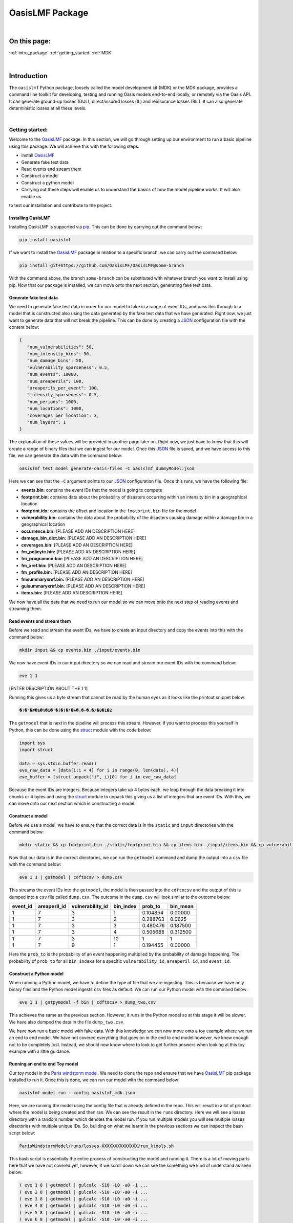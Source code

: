 OasisLMF Package
================

|
On this page:
-------------
:ref:`intro_package`
:ref:`getting_started`
:ref:`MDK`



.. _intro_package:
|
Introduction
------------

The ``oasislmf`` Python package, loosely called the model development kit (MDK) or the MDK package, provides a command line 
toolkit for developing, testing and running Oasis models end-to-end locally, or remotely via the Oasis API. It can generate 
ground-up losses (GUL), direct/insured losses (IL) and reinsurance losses (RIL). It can also generate deterministic losses 
at all these levels.





.. 
   From wiki - Getting started

.. _getting_started:
|
Getting started:
****************

Welcome to the `OasisLMF <https://pypi.org/project/oasislmf/>`_ package. In this section, we will go through setting up our 
environment to run a basic pipeline using this package. We will achieve this with the following steps:

* Install `OasisLMF <https://pypi.org/project/oasislmf/>`_
* Generate fake test data
* Read events and stream them
* Construct a model
* Construct a python model
* Carrying out these steps will enable us to understand the basics of how the model pipeline works. It will also enable us 
to test our installation and contribute to the project.



Installing OasisLMF
###################

Installing OasisLMF is supported via `pip <https://pypi.org/project/oasislmf/>`_. This can be done by carrying out the 
command below:

.. code-block:: python

   pip install oasislmf

If we want to install the `OasisLMF <https://pypi.org/project/oasislmf/>`_ package in relation to a specific branch, we can 
carry out the command below:

.. code-block:: python

   pip install git+https://github.com/OasisLMF/OasisLMF@some-branch

With the command above, the branch ``some-branch`` can be substituted with whatever branch you want to install using pip. 
Now that our package is installed, we can move onto the next section, generating fake test data.



Generate fake test data
#######################

We need to generate fake test data in order for our model to take in a range of event IDs, and pass this through to a model 
that is constructed also using the data generated by the fake test data that we have generated. Right now, we just want to 
generate data that will not break the pipeline. This can be done by creating a 
`JSON <https://docs.python.org/3/library/json.html>`_ configuration file with the content below:

.. code-block:: JSON

   {
      "num_vulnerabilities": 50,
      "num_intensity_bins": 50,
      "num_damage_bins": 50,
      "vulnerability_sparseness": 0.5,
      "num_events": 10000,
      "num_areaperils": 100,
      "areaperils_per_event": 100,
      "intensity_sparseness": 0.5,
      "num_periods": 1000,
      "num_locations": 1000,
      "coverages_per_location": 3,
      "num_layers": 1
   }

The explanation of these values will be provided in another page later on. Right now, we just have to know that this will 
create a range of binary files that we can ingest for our model. Once this 
`JSON <https://docs.python.org/3/library/json.html>`_ file is saved, and we have access to this file, we can generate the 
data with the command below:

.. code-block:: python

   oasislmf test model generate-oasis-files -C oasislmf_dummyModel.json

Here we can see that the ``-C`` argument points to our `JSON <https://docs.python.org/3/library/json.html>`_  configuration 
file. Once this runs, we have the following file:

* **events.bin:** contains the event IDs that the model is going to compute
* **footprint.bin:** contains data about the probability of disasters occurring within an intensity bin in a geographical 
  location
* **footprint.idx:** contains the offset and location in the ``footprint.bin`` file for the model
* **vulnerability.bin:** contains the data about the probability of the disasters causing damage within a damage bin in a 
  geographical location
* **occurrence.bin:** [PLEASE ADD AN DESCRIPTION HERE]
* **damage_bin_dict.bin:** [PLEASE ADD AN DESCRIPTION HERE]
* **coverages.bin:** [PLEASE ADD AN DESCRIPTION HERE]
* **fm_policytc.bin:** [PLEASE ADD AN DESCRIPTION HERE]
* **fm_programme.bin:** [PLEASE ADD AN DESCRIPTION HERE]
* **fm_xref.bin:** [PLEASE ADD AN DESCRIPTION HERE]
* **fm_profile.bin:** [PLEASE ADD AN DESCRIPTION HERE]
* **fmsummaryxref.bin:** [PLEASE ADD AN DESCRIPTION HERE]
* **gulsummaryxref.bin:** [PLEASE ADD AN DESCRIPTION HERE]
* **items.bin:** [PLEASE ADD AN DESCRIPTION HERE]

We now have all the data that we need to run our model so we can move onto the next step of reading events and streaming 
them.



Read events and stream them
###########################

Before we read and stream the event IDs, we have to create an input directory and copy the events into this with the command 
below:

.. code-block:: python

   mkdir input && cp events.bin ./input/events.bin

We now have event IDs in our input directory so we can read and stream our event IDs with the command below:

.. code-block:: python

   eve 1 1

[ENTER DESCRIPTION ABOUT THE 1 1]

Running this gives us a byte stream that cannot be read by the human eyes as it looks like the printout snippet below:

.. code-block:: python

   �!�"�#�$�%�&�'�(�)�*�+�,�-�.�/�0�1�2

The ``getmodel`` that is next in the pipeline will process this stream. However, if you want to process this yourself in 
Python, this can be done using the `struct <https://docs.python.org/3/library/struct.html>`_ module with the code below:

.. code-block:: python

   import sys
   import struct

   data = sys.stdin.buffer.read()
   eve_raw_data = [data[i:i + 4] for i in range(0, len(data), 4)]
   eve_buffer = [struct.unpack("i", i)[0] for i in eve_raw_data]

Because the event IDs are integers. Because integers take up 4 bytes each, we loop through the data breaking it into chunks 
or 4 bytes and using the `struct <https://docs.python.org/3/library/struct.html>`_ module to unpack this giving us a list of 
integers that are event IDs. With this, we can move onto our next section which is constructing a model.



Construct a model
#################

Before we use a model, we have to ensure that the correct data is in the ``static`` and ``input`` directories with the 
command below:

.. code-block:: python

   mkdir static && cp footprint.bin ./static/footprint.bin && cp items.bin ./input/items.bin && cp vulnerability.bin ./static/vulnerability.bin && cp damage_bin_dict.bin ./static/damage_bin_dict.bin && cp footprint.idx ./static/footprint.idx

Now that our data is in the correct directories, we can run the ``getmodel`` command and dump the output into a ``csv`` file 
with the command below:

.. code-block:: python

   eve 1 1 | getmodel | cdftocsv > dump.csv

This streams the event IDs into the ``getmodel``, the model is then passed into the ``cdftocsv`` and the output of this is 
dumped into a ``csv`` file called ``dump.csv``. The outcome in the ``dump.csv`` will look similar to the outcome below:

.. csv-table::
    :header: "event_id", "areaperil_id", "vulnerability_id", "bin_index", "prob_to", "bin_mean"

    "1", "7", "3", "1", "0.104854", "0.00000"
    "1", "7", "3", "2", "0.288763", "0.0625 "
    "1", "7", "3", "3", "0.480476", "0.187500"
    "1", "7", "3", "4", "0.505688", "0.312500"
    "..", "..", "..", "..", "..", ".."
    "1", "7", "3", "10", "1", "1"
    "1", "7", "9", "1", "0.194455", "0.00000"



Here the ``prob_to`` is the probability of an event happening multiplied by the probability of damage happening. The 
probability of ``prob_to`` for all ``bin_indexs`` for a specific ``vulnerability_id``, ``areaperil_id``, and ``event_id``.



Construct a Python model
########################

When running a Python model, we have to define the type of file that we are ingesting. This is because we have only binary 
files and the Python model ingests ``csv`` files as default. We can run our Python model with the command below:

.. code-block:: python

   eve 1 1 | getpymodel -f bin | cdftocsv > dump_two.csv

This achieves the same as the previous section. However, it runs in the Python model so at this stage it will be slower. We 
have also dumped the data in the file ``dump_two.csv``.

We have now run a basic model with fake data. With this knowledge we can now move onto a toy example where we run an end to 
end model. We have not covered everything that goes on in the end to end model however, we know enough not to be completely 
lost. Instead, we should now know where to look to get further answers when looking at this toy example with a little 
guidance.



Running an end to end Toy model
###############################

Our toy model in the `Paris windstorm model <https://github.com/OasisLMF/ParisWindstormModel/tree/keys-lookup>`_. We need to 
clone the repo and ensure that we have `OasisLMF <https://pypi.org/project/oasislmf/>`_ pip package installed to run it. 
Once this is done, we can run our model with the command below:

.. code-block:: python

   oasislmf model run --config oasislmf_mdk.json

Here, we are running the model using the config file that is already defined in the repo. This will result in a lot of 
printout where the model is being created and then ran. We can see the result in the ``runs`` directory. Here we will see a 
losses directory with a random number which denotes the model run. If you run multiple models you will see multiple losses 
directories with multiple unique IDs. So, building on what we learnt in the previous sections we can inspect the bash script 
below:

.. code-block:: python

   ParisWindstormModel/runs/losses-XXXXXXXXXXXXXX/run_ktools.sh

This bash script is essentially the entire process of constructing the model and running it. There is a lot of moving parts 
here that we have not covered yet, however, if we scroll down we can see the something we kind of understand as seen below:

.. code-block:: python

   ( eve 1 8 | getmodel | gulcalc -S10 -L0 -a0 -i ...
   ( eve 2 8 | getmodel | gulcalc -S10 -L0 -a0 -i ...
   ( eve 3 8 | getmodel | gulcalc -S10 -L0 -a0 -i ...
   ( eve 4 8 | getmodel | gulcalc -S10 -L0 -a0 -i ...
   ( eve 5 8 | getmodel | gulcalc -S10 -L0 -a0 -i ...
   ( eve 6 8 | getmodel | gulcalc -S10 -L0 -a0 -i ...
   ( eve 7 8 | getmodel | gulcalc -S10 -L0 -a0 -i ...
   ( eve 8 8 | getmodel | gulcalc -S10 -L0 -a0 -i ...

Here we have split our events into eight different streams and fed them into our getmodel and then fed the results of the 
getmodel to the rest of the process.










..
   From MDK on github.io

.. _MDK:
|
Model Development Kit (MDK)
***************************

The oasislmf Python package comes with a command line interface for creating, testing and managing models.
The tool is split into several namespaces that group similar commands. 
For a full list of namespaces use ``oasislmf --help``, and ``oasislmf <namespace> --help`` for a full list of commands 
available in each namespace.

config
######

.. autocli:: oasislmf.cli.config.ConfigCmd
   :noindex:


model
#####


``oasislmf model generate-exposure-pre-analysis``
^^^^^^^^^^^^^^^^^^^^^^^^^^^^^^^^

.. autocli:: oasislmf.cli.model.GenerateExposurePreAnalysisCmd
   :noindex:


``oasislmf model generate-keys``
^^^^^^^^^^^^^^^^^^^^^^^^^^^^^^^^

.. autocli:: oasislmf.cli.model.GenerateKeysCmd
   :noindex:

``oasislmf model generate-losses``
^^^^^^^^^^^^^^^^^^^^^^^^^^^^^^^^^^

.. autocli:: oasislmf.cli.model.GenerateLossesCmd
   :noindex:

``oasislmf model generate-oasis-files``
^^^^^^^^^^^^^^^^^^^^^^^^^^^^^^^^^^^^^^^

.. autocli:: oasislmf.cli.model.GenerateOasisFilesCmd
   :noindex:

``oasislmf model run``
^^^^^^^^^^^^^^^^^^^^^^

.. autocli:: oasislmf.cli.model.RunCmd
   :noindex:

exposure
########

``oasislmf exposure run``
^^^^^^^^^^^^^^^^^^^^^^^^^

.. autocli:: oasislmf.cli.model.RunCmd
   :noindex:

API client 
##########

``oasislmf api run``
^^^^^^^^^^^^^^^^^^^^^^^^^

.. autocli:: oasislmf.cli.api.RunApiCmd
   :noindex:



version
#######

.. autocli:: oasislmf.cli.version.VersionCmd
   :noindex:




Run a model using the Oasis MDK 
###############################

The Model Development Kit (MDK) is the best way to get started using the Oasis platform.
The MDK is a command line tookit providing command line access to Oasis' modelling functionality. 
It is installed as a Python package, and available from PYPI: `OasisLMF PYPI module <https://pypi.python.org/pypi/oasislmf>`_.

The OasisLMF package has the following dependencies:

*Debian*: 
    g++, build-essential, libtool, zlib1g-dev, autoconf, unixobdbc-dev
*RHEL*:
    Development Tools, zlib-devel

To install the OasisLMF package run:

.. code-block:: python

    pip install oasislmf

.. warning:: Windows is not directly supported for running the MDK.
    You can run the Oasis MDK on Linux or MacOS.
    You can only run on Windows using a docker container or Linux Subsystem (WSL).

